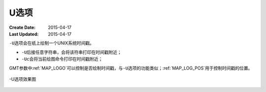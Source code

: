 U选项
=====

:Create Date: 2015-04-17
:Last Updated: 2015-04-17

``-U``\ 选项会在纸上绘制一个UNIX系统时间戳。

- ``-U``\ 后接任意字符串，会将该符串打印在时间戳附近；
- ``-Uc``\ 会将当前绘图命令打印在时间戳附近；

GMT参数中\ :ref:`MAP_LOGO`\ 可以控制是否绘制时间戳，与\ ``-U``\ 选项的功能类似；\ :ref:`MAP_LOG_POS`\ 用于控制时间戳的位置。

.. _U_option:

.. figure:: /images/GMT_-U.*
   :width: 500px
   :align: center

   -U选项效果图


